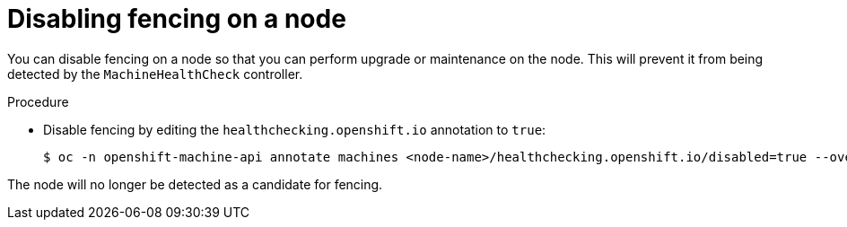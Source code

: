 // Module included in the following assemblies:
//
// * cnv/cnv_users_guide/cnv-fencing-nodes.adoc

[id="cnv-disabling-fencing-on-node_{context}"]

= Disabling fencing on a node

You can disable fencing on a node so that you can perform upgrade or maintenance on the node. This will prevent it from being detected by the `MachineHealthCheck` controller.

.Procedure

* Disable fencing by editing the `healthchecking.openshift.io` annotation to `true`:
+
----
$ oc -n openshift-machine-api annotate machines <node-name>/healthchecking.openshift.io/disabled=true --overwrite
----

The node will no longer be detected as a candidate for fencing.
